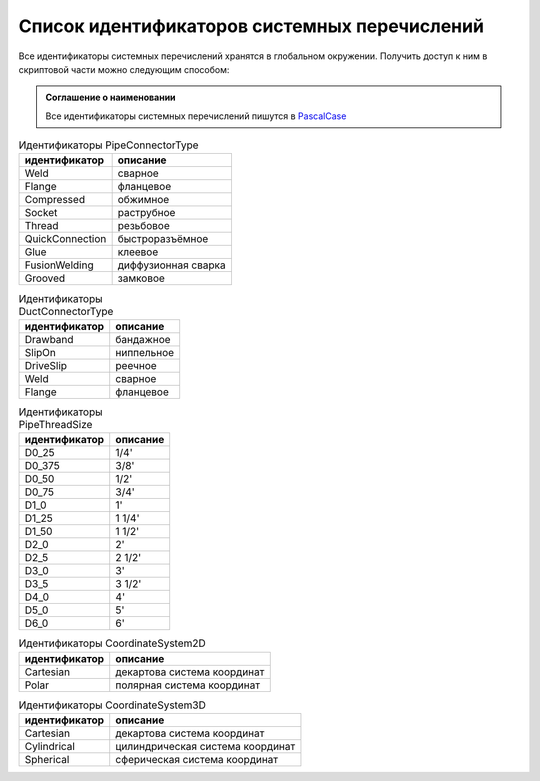 Список идентификаторов системных перечислений
=============================================

Все идентификаторы системных перечислений хранятся в глобальном окружении. Получить доступ к ним в скриптовой части можно следующим способом:

.. code-block:: lua
    :caption: Пример 1. Присвоение локальной переменной ``connectorType`` значения системного перечисления
    :linenos:
    
    local connectorType = PipeConnectorType.Weld

.. admonition:: Соглашение о наименовании

    Все идентификаторы системных перечислений пишутся в `PascalCase <https://ru.wikipedia.org/w/index.php?title=PascalCase&redirect=no>`_

.. _pipe_type:

.. table:: Идентификаторы PipeConnectorType

    +------------------+---------------------+
    | идентификатор    | описание            |
    +==================+=====================+
    | Weld             | сварное             |
    +------------------+---------------------+
    | Flange           | фланцевое           |
    +------------------+---------------------+
    | Compressed       | обжимное            |
    +------------------+---------------------+
    | Socket           | раструбное          |
    +------------------+---------------------+
    | Thread           | резьбовое           |
    +------------------+---------------------+
    | QuickConnection  | быстроразъёмное     |
    +------------------+---------------------+
    | Glue             | клеевое             |
    +------------------+---------------------+
    | FusionWelding    | диффузионная сварка |
    +------------------+---------------------+
    | Grooved          | замковое            |
    +------------------+---------------------+

.. _air_type:

.. table:: Идентификаторы DuctConnectorType

    +------------------+---------------------+
    | идентификатор    | описание            |
    +==================+=====================+
    | Drawband         | бандажное           |
    +------------------+---------------------+
    | SlipOn           | ниппельное          |
    +------------------+---------------------+
    | DriveSlip        | реечное             |
    +------------------+---------------------+
    | Weld             | сварное             |
    +------------------+---------------------+
    | Flange           | фланцевое           |
    +------------------+---------------------+

.. _thread_size:

.. table:: Идентификаторы PipeThreadSize

    +---------------+----------+
    | идентификатор | описание |
    +===============+==========+
    | D0_25         | 1/4'     |
    +---------------+----------+
    | D0_375        | 3/8'     |
    +---------------+----------+
    | D0_50         | 1/2'     |
    +---------------+----------+
    | D0_75         | 3/4'     |
    +---------------+----------+
    | D1_0          | 1'       |
    +---------------+----------+
    | D1_25         | 1 1/4'   |
    +---------------+----------+
    | D1_50         | 1 1/2'   |
    +---------------+----------+
    | D2_0          | 2'       |
    +---------------+----------+
    | D2_5          | 2 1/2'   |
    +---------------+----------+
    | D3_0          | 3'       |
    +---------------+----------+
    | D3_5          | 3 1/2'   |
    +---------------+----------+
    | D4_0          | 4'       |
    +---------------+----------+
    | D5_0          | 5'       |
    +---------------+----------+
    | D6_0          | 6'       |
    +---------------+----------+

.. _coordinate_system2d:

.. table:: Идентификаторы CoordinateSystem2D

    +------------------+-----------------------------+
    | идентификатор    | описание                    |
    +==================+=============================+
    | Cartesian        | декартова система координат |
    +------------------+-----------------------------+
    | Polar            | полярная система координат  |
    +------------------+-----------------------------+

.. _coordinate_system3d:

.. table:: Идентификаторы CoordinateSystem3D

    +------------------+----------------------------------+
    | идентификатор    | описание                         |
    +==================+==================================+
    | Cartesian        | декартова система координат      |
    +------------------+----------------------------------+
    | Cylindrical      | цилиндрическая система координат |
    +------------------+----------------------------------+
    | Spherical        | сферическая система координат    |
    +------------------+----------------------------------+